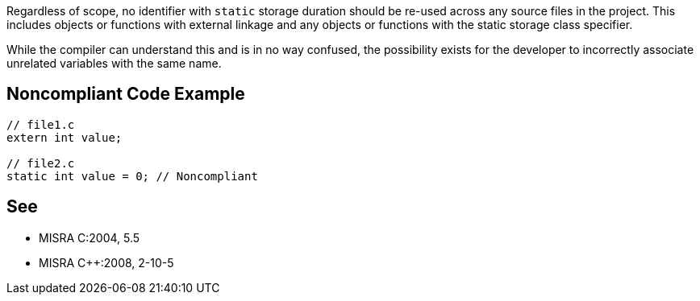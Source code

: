 Regardless of scope, no identifier with ``++static++`` storage duration should be re-used across any source files in the project. This includes objects or functions with external linkage and any objects or functions with the static storage class specifier.

While the compiler can understand this and is in no way confused, the possibility exists for the developer to incorrectly associate unrelated variables with the same name.


== Noncompliant Code Example

----
// file1.c
extern int value;

// file2.c
static int value = 0; // Noncompliant
----


== See

* MISRA C:2004, 5.5
* MISRA {cpp}:2008, 2-10-5


